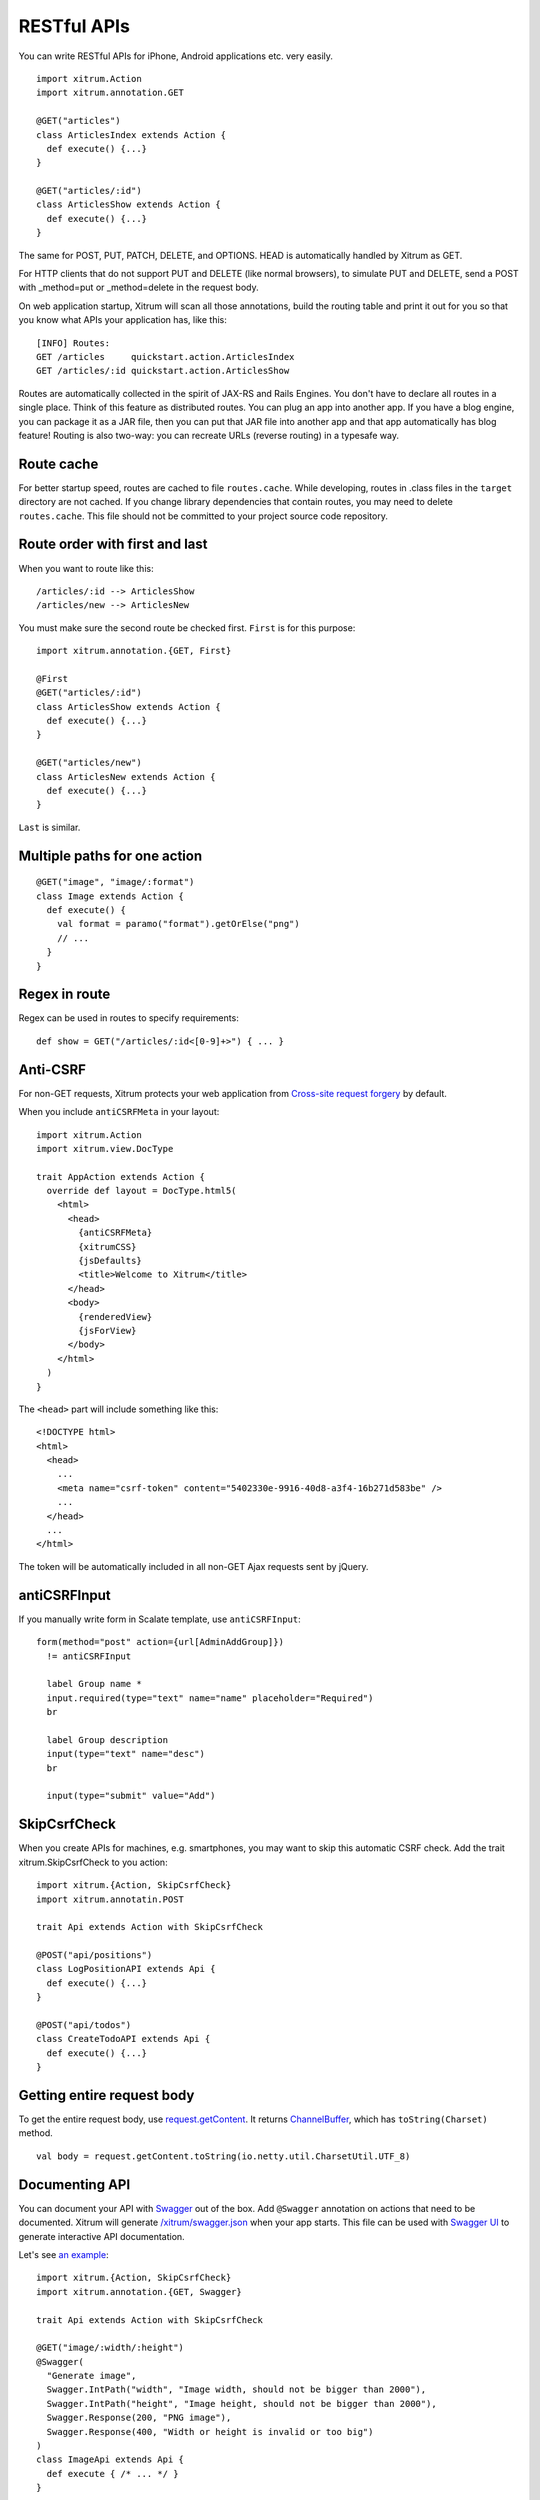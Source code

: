 RESTful APIs
============

You can write RESTful APIs for iPhone, Android applications etc. very easily.

::

  import xitrum.Action
  import xitrum.annotation.GET

  @GET("articles")
  class ArticlesIndex extends Action {
    def execute() {...}
  }
  
  @GET("articles/:id")
  class ArticlesShow extends Action {
    def execute() {...}
  }

The same for POST, PUT, PATCH, DELETE, and OPTIONS.
HEAD is automatically handled by Xitrum as GET.

For HTTP clients that do not support PUT and DELETE (like normal browsers), to
simulate PUT and DELETE, send a POST with _method=put or _method=delete in the
request body.

On web application startup, Xitrum will scan all those annotations, build the
routing table and print it out for you so that you know what APIs your
application has, like this:

::

  [INFO] Routes:
  GET /articles     quickstart.action.ArticlesIndex
  GET /articles/:id quickstart.action.ArticlesShow

Routes are automatically collected in the spirit of JAX-RS
and Rails Engines. You don't have to declare all routes in a single place.
Think of this feature as distributed routes. You can plug an app into another app.
If you have a blog engine, you can package it as a JAR file, then you can put
that JAR file into another app and that app automatically has blog feature!
Routing is also two-way: you can recreate URLs (reverse routing) in a typesafe way.

Route cache
-----------

For better startup speed, routes are cached to file ``routes.cache``.
While developing, routes in .class files in the ``target`` directory are not
cached. If you change library dependencies that contain routes, you may need to
delete ``routes.cache``. This file should not be committed to your project
source code repository.

Route order with first and last
---------------------------------

When you want to route like this:

::

  /articles/:id --> ArticlesShow
  /articles/new --> ArticlesNew

You must make sure the second route be checked first. ``First`` is for this purpose:

::

  import xitrum.annotation.{GET, First}

  @First
  @GET("articles/:id")
  class ArticlesShow extends Action {
    def execute() {...}
  }
  
  @GET("articles/new")
  class ArticlesNew extends Action {
    def execute() {...}
  }

``Last`` is similar.

Multiple paths for one action
-----------------------------

::

  @GET("image", "image/:format")
  class Image extends Action {
    def execute() {
      val format = paramo("format").getOrElse("png")
      // ...
    }
  }

Regex in route
--------------

Regex can be used in routes to specify requirements:

::

  def show = GET("/articles/:id<[0-9]+>") { ... }

Anti-CSRF
---------

For non-GET requests, Xitrum protects your web application from
`Cross-site request forgery <http://en.wikipedia.org/wiki/CSRF>`_ by default.

When you include ``antiCSRFMeta`` in your layout:

::

  import xitrum.Action
  import xitrum.view.DocType

  trait AppAction extends Action {
    override def layout = DocType.html5(
      <html>
        <head>
          {antiCSRFMeta}
          {xitrumCSS}
          {jsDefaults}
          <title>Welcome to Xitrum</title>
        </head>
        <body>
          {renderedView}
          {jsForView}
        </body>
      </html>
    )
  }

The ``<head>`` part will include something like this:

::

  <!DOCTYPE html>
  <html>
    <head>
      ...
      <meta name="csrf-token" content="5402330e-9916-40d8-a3f4-16b271d583be" />
      ...
    </head>
    ...
  </html>

The token will be automatically included in all non-GET Ajax requests sent by
jQuery.

antiCSRFInput
-------------

If you manually write form in Scalate template, use ``antiCSRFInput``:

::

  form(method="post" action={url[AdminAddGroup]})
    != antiCSRFInput

    label Group name *
    input.required(type="text" name="name" placeholder="Required")
    br

    label Group description
    input(type="text" name="desc")
    br

    input(type="submit" value="Add")

SkipCsrfCheck
-------------

When you create APIs for machines, e.g. smartphones, you may want to skip this
automatic CSRF check. Add the trait xitrum.SkipCsrfCheck to you action:

::

  import xitrum.{Action, SkipCsrfCheck}
  import xitrum.annotatin.POST

  trait Api extends Action with SkipCsrfCheck

  @POST("api/positions")
  class LogPositionAPI extends Api {
    def execute() {...}
  }

  @POST("api/todos")
  class CreateTodoAPI extends Api {
    def execute() {...}
  }

Getting entire request body
---------------------------

To get the entire request body, use `request.getContent <http://netty.io/3.6/api/org/jboss/netty/handler/codec/http/HttpRequest.html>`_.
It returns `ChannelBuffer <http://netty.io/3.6/api/org/jboss/netty/buffer/ChannelBuffer.html>`_,
which has ``toString(Charset)`` method.

::

  val body = request.getContent.toString(io.netty.util.CharsetUtil.UTF_8)

Documenting API
---------------

You can document your API with `Swagger <https://developers.helloreverb.com/swagger/>`_
out of the box. Add ``@Swagger`` annotation on actions that need to be documented.
Xitrum will generate `/xitrum/swagger.json <https://github.com/wordnik/swagger-core/wiki/API-Declaration>`_
when your app starts. This file can be used with `Swagger UI <https://github.com/wordnik/swagger-ui>`_
to generate interactive API documentation.

.. image:: swagger.png

Let's see `an example <https://github.com/georgeOsdDev/xitrum-placeholder>`_:

::

  import xitrum.{Action, SkipCsrfCheck}
  import xitrum.annotation.{GET, Swagger}

  trait Api extends Action with SkipCsrfCheck

  @GET("image/:width/:height")
  @Swagger(
    "Generate image",
    Swagger.IntPath("width", "Image width, should not be bigger than 2000"),
    Swagger.IntPath("height", "Image height, should not be bigger than 2000"),
    Swagger.Response(200, "PNG image"),
    Swagger.Response(400, "Width or height is invalid or too big")
  )
  class ImageApi extends Api {
    def execute { /* ... */ }
  }

Read more about `paramType <https://github.com/wordnik/swagger-core/wiki/Parameters>`_
and `valueType <https://github.com/wordnik/swagger-core/wiki/Datatypes>`_.

/xitrum/swagger.json will look like this:

::

  {
    "basePath":"http://localhost:8000",
    "swaggerVersion":"1.2",
    "resourcePath":"/xitrum/swagger.json",
    "apis":[{
      "path":"/xitrum/swagger.json",
      "operations":[{
        "httpMethod":"GET",
        "summary":"API doc",
        "notes":"Use this route in Swagger UI to see the doc",
        "nickname":"SwaggerAction",
        "parameters":[],
        "responseMessages":[]
      }]
    },{
      "path":"/image/{width}",
      "operations":[{
        "httpMethod":"GET",
        "summary":"Generate image",
        "nickname":"ImageAPI",
        "parameters":[{
          "name":"width",
          "paramType":"path",
          "type":"integer",
          "description":"Image width, should not be bigger than 2000",
          "required":true
        },{
          "name":"height",
          "paramType":"path",
          "type":"integer",
          "description":"Image height, should not be bigger than 2000",
          "required":true
        }],
        "responseMessages":[{
          "code":"200",
          "message":"PNG image"
        },{
          "code":"400",
          "message":"Width is invalid or too big"
        }]
      }]
    }]
  }

Swagger UI uses the above information to generate interactive API doc.

Params other than Swagger.IntPath above: BytePath, IntQuery, StringForm etc.
They are in the form:

* <Value type><Param type>
* Optional<Value type><Param type>

Value type: Byte, Int, Int32, Int64, Long, Number, Float, Double, String, Boolean, Date DateTime

Param type: Path, Query, Body, Header, Form
